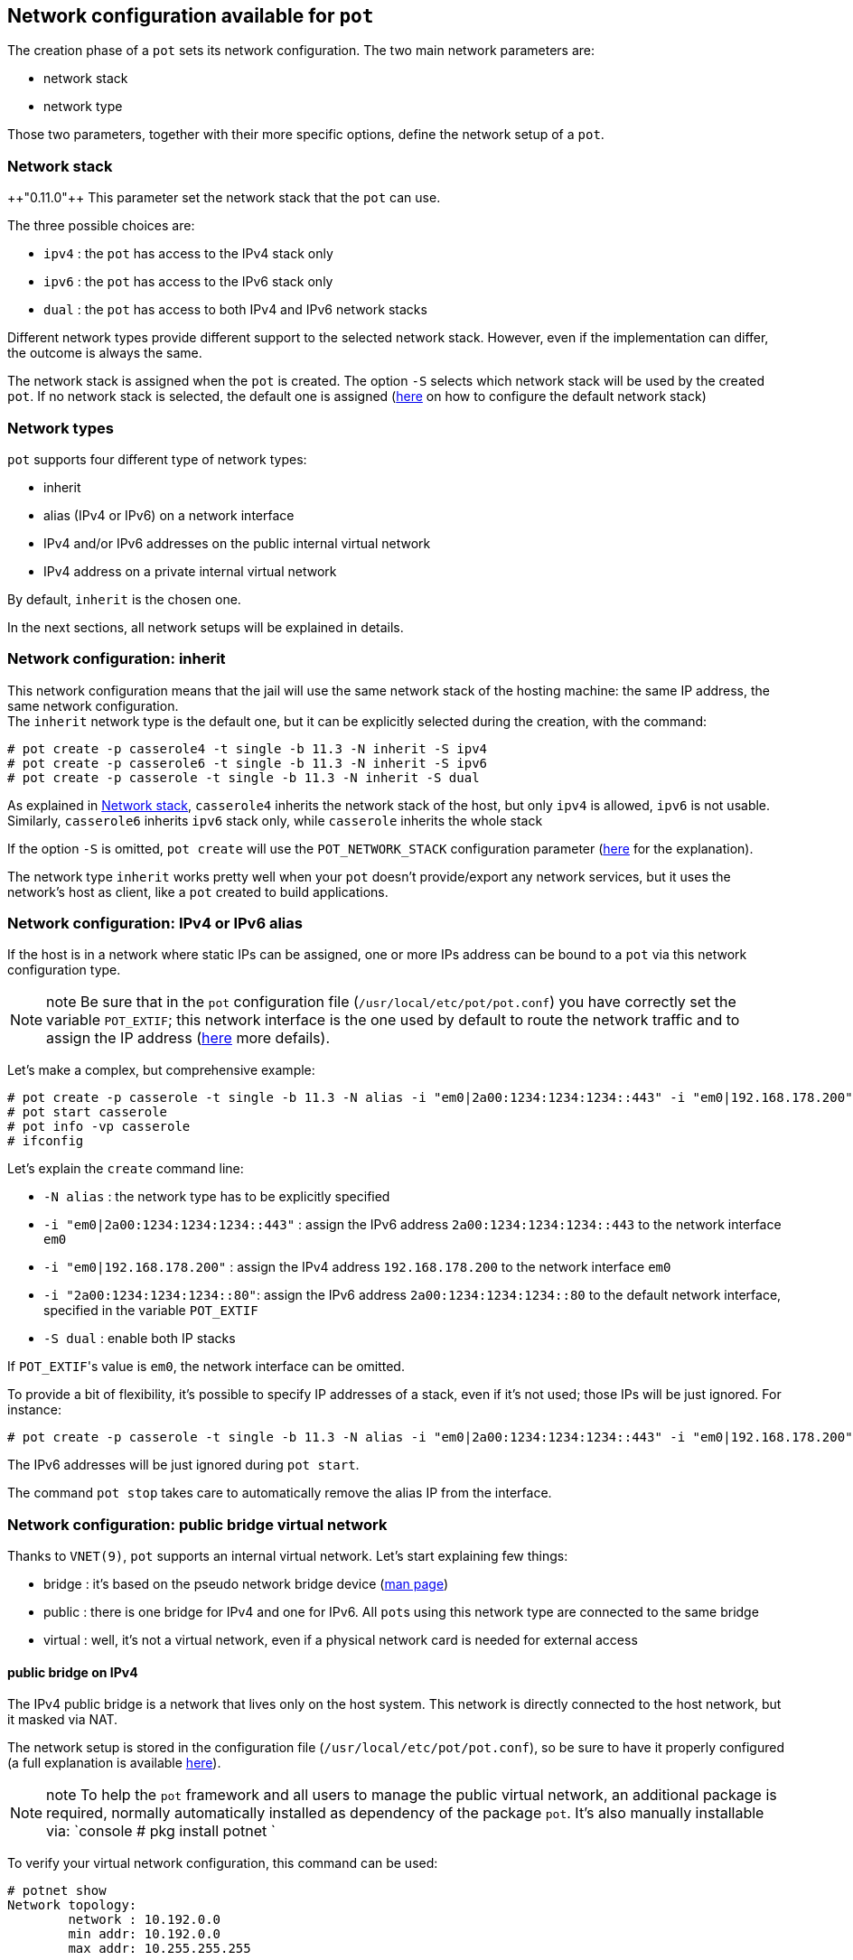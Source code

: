 == Network configuration available for `pot`
:pp: {plus}{plus}

The creation phase of a `pot` sets its network configuration.
The two main network parameters are:

* network stack
* network type

Those two parameters, together with their more specific options, define the network setup of a `pot`.

=== Network stack

{pp}"0.11.0"{pp} This parameter set the network stack that the `pot` can use.

The three possible choices are:

* `ipv4` : the `pot` has access to the IPv4 stack only
* `ipv6` : the `pot` has access to the IPv6 stack only
* `dual` : the `pot` has access to both IPv4 and IPv6 network stacks

Different network types provide different support to the selected network stack. However, even if the implementation can differ, the outcome is always the same.

The network stack is assigned when the `pot` is created. The option `-S` selects which network stack will be used by the created `pot`.
If no network stack is selected, the default one is assigned (link:Installation.md#pot_network_stack-default-ipv4[here] on how to configure the default network stack)

=== Network types

`pot` supports four different type of network types:

* inherit
* alias (IPv4 or IPv6) on a network interface
* IPv4 and/or IPv6 addresses on the public internal virtual network
* IPv4 address on a private internal virtual network

By default, `inherit` is the chosen one.

In the next sections, all network setups will be explained in details.

=== Network configuration: inherit

This network configuration means that the jail will use the same network stack of the hosting machine: the same IP address, the same network configuration. +
The `inherit` network type is the default one, but it can be explicitly selected during the creation, with the command:

[source,console]
----
# pot create -p casserole4 -t single -b 11.3 -N inherit -S ipv4
# pot create -p casserole6 -t single -b 11.3 -N inherit -S ipv6
# pot create -p casserole -t single -b 11.3 -N inherit -S dual
----

As explained in link:Network.md#netowrk-stack[Network stack], `casserole4` inherits the network stack of the host, but only `ipv4` is allowed, `ipv6` is not usable. Similarly, `casserole6` inherits `ipv6` stack only, while `casserole` inherits the whole stack

If the option `-S` is omitted, `pot create` will use the `POT_NETWORK_STACK` configuration parameter (link:Installation.md#pot_network_stack-default-ipv4[here] for the explanation).

The network type `inherit` works pretty well when your `pot` doesn't provide/export any network services, but it uses the network's host as client, like a `pot` created to build applications.

=== Network configuration: IPv4 or IPv6 alias

If the host is in a network where static IPs can be assigned, one or more IPs address can be bound to a `pot` via this network configuration type.

NOTE: note
    Be sure that in the `pot` configuration file (`/usr/local/etc/pot/pot.conf`) you have correctly set the variable `POT_EXTIF`; this network interface is the one used by default to route the network traffic and to assign the IP address (link:Installation.md#pot_extif-default-em0[here] more defails).

Let's make a complex, but comprehensive example:

[source,console]
----
# pot create -p casserole -t single -b 11.3 -N alias -i "em0|2a00:1234:1234:1234::443" -i "em0|192.168.178.200" -i "2a00:1234:1234:1234::80" -S dual
# pot start casserole
# pot info -vp casserole
# ifconfig
----

Let's explain the `create` command line:

* `-N alias` : the network type has to be explicitly specified
* `-i "em0|2a00:1234:1234:1234::443"` : assign the IPv6 address `2a00:1234:1234:1234::443` to the network interface `em0`
* `-i "em0|192.168.178.200"` : assign the IPv4 address `192.168.178.200` to the network interface `em0`
* `-i "2a00:1234:1234:1234::80"`: assign the IPv6 address `2a00:1234:1234:1234::80` to the default network interface, specified in the variable `POT_EXTIF`
* `-S dual` : enable both IP stacks

If ``POT_EXTIF``'s value is `em0`, the network interface can be omitted.

To provide a bit of flexibility, it's possible to specify IP addresses of a stack, even if it's not used; those IPs will be just ignored. For instance:

[source,console]
----
# pot create -p casserole -t single -b 11.3 -N alias -i "em0|2a00:1234:1234:1234::443" -i "em0|192.168.178.200" -i "2a00:1234:1234:1234::80" -S ipv4
----

The IPv6 addresses will be just ignored during `pot start`.

The command `pot stop` takes care to automatically remove the alias IP from the interface.

=== Network configuration: public bridge virtual network

Thanks to `VNET(9)`, `pot` supports an internal virtual network.
Let's start explaining few things:

* bridge  : it's based on the pseudo network bridge device (https://www.freebsd.org/cgi/man.cgi?query=bridge&manpath=FreeBSD+12.1-RELEASE+and+Ports[man page])
* public  : there is one bridge for IPv4 and one for IPv6. All ``pot``s using this network type are connected to the same bridge
* virtual : well, it's not a virtual network, even if a physical network card is needed for external access

==== public bridge on IPv4

The IPv4 public bridge is a network that lives only on the host system. This network is directly connected to the host network, but it masked via NAT.

The network setup is stored in the configuration file (`/usr/local/etc/pot/pot.conf`), so be sure to have it properly configured (a full explanation is available link:Installation.md#network-parameters[here]).

NOTE: note
    To help the `pot` framework and all users to manage the public virtual network, an additional package is required, normally automatically installed as dependency of the package `pot`. It's also manually installable via:
    `console
    # pkg install potnet
   `

To verify your virtual network configuration, this command can be used:

[source,console]
----
# potnet show
Network topology:
	network : 10.192.0.0
	min addr: 10.192.0.0
	max addr: 10.255.255.255

Addresses already taken:
	10.192.0.0	
	10.192.0.1	default gateway
	10.192.0.2	dns
----

The output is from my configuration (and also the default one), however your address' range can differ, depending on the adopted configuration values. Please, make sure that the virtual network doesn't overlap with any networks your host system is attached to.

Optionally, you can start the virtual network via the command:

[source,console]
----
# pot vnet-start
----

This command will create and configure the network interfaces properly and will activate `pf` to perform NAT on the virtual network.

!!! info
    The command `vnet-start` is automatically executed when a `pot` is configured to use the public virtual network. There should be no need to run it manually.

The following command creates a `pot` on the internal network:

[source,console]
----
# pot create -p casserole4 -t single -b 11.3 -N public-bridge -i auto -S ipv4
# pot run casserole4
root@casserole4:~ # ping 8.8.8.8
[..]
root@casserole4:~ # exit
# pot stop casserole4
----

The `auto` keyword will automatically select an available address in the internal virtual network. `auto` is the default value, in this example it can be omitted.

Commands like `pot info -p casserole4` will show exactly which address has been assigned to the `pot`, while `potnet show` will show an overview of the assigned IP addresses of your internal network.

If preferable, it's possible to assign a specific IP address to the `pot`:

[source,console]
----
# pot create -p casserole4 -t single -b 11.3 -N public-bridge -i 10.192.0.10
----

`pot` will verify if the IP address is available and free to be used.

==== public bridge on IPv6

{pp}"0.11.0"{pp} The IPv6 public bridge is a bridge that contains the `POT_EXTIF` network interface. All the ``pot``s connected to this bridge will share the bridge and are connected to the network through the network interface.

!!! Warning
    The ``pot``s attached to the IPv6 bridge will set their IP via SLAAC. If the host network doesn't provide such feature, the IPv6 bridge cannot be used.

!!! Warning
    Bridge needs to put the network card in _promiscuous mode_. Typically, many WiFi network cards (and apparently few ethernet cards) don't support the _promiscuous mode_. If the host network card doesn't support this mode, the public bridge cannot run on IPv6.

The following command creates a `pot` on the internal network:

[source,console]
----
# pot create -p casserole6 -t single -b 11.3 -N public-bridge -i auto -S ipv6
# pot run casserole6
root@casserole6:~ # ping6 2001:4860:4860::8888
[..]
root@casserole6:~ # exit
# pot stop casserole6
----

=== Network configuration: private bridge virtual network

The public virtual network has the downside that all ``pot``s share the same bridge, potentially affecting isolation or performance. +
To mitigate this issue, private virtual network has been introduced, but only IPv4 is supported.

!!! warning
    If IPv6 support is needed, only the private bridge network type cannot be used

A private virtual network is like the just a different separated bridge, that can be used to connect multiple ``pot``s, but it's not shared with all ``pot``s. From a technological point of view, a private bridge is exactly like a public bridge, but it's dedicated to specifics ``pot``s.

First of all, to use a private virtual network a private bridge has to be created:

[source,console]
----
# pot create-private-bridge -B stove -S 4
----

This command will create a new private bridge, called `stove`, with a network segment big enough to connect 4 ``pot``s.

IMPORTANT:
    The size is fixed and cannot be modified after the bridge is created.

Using `potnet` it's possible to check the details of the private bridge via the command:

[source,console]
----
# potnet show -b stove
	10.192.0.16	stove bridge - network
	10.192.0.17	stove bridge - gateway
	10.192.0.23	stove bridge - broadcast
----

The output is from my configuration, however your address' range can differ, depending on the configuration values you have adopted and the network segment available when the bridge is created.

To activate a specific bridge, you can use the command:

[source,console]
----
# pot vnet-start -B stove
----

This command will create and configure the network interfaces properly and will activate `pf` to perform NAT on the virtual network.

IMPORTANT:
    This command is automatically executed when a `pot` is configured to use the private virtual network. There should be no need to run it manually.

The following command will create a `pot` running on the private internal network:

[source,console]
----
# pot create -p casserole -t single -b 11.3 -N private-bridge -B stove -i auto -S ipv4
# pot run casserole
root@casserole:~ # ping 1.1.1.1
[..]
root@casserole:~ # exit
# pot stop casserole
----

The `auto` keyword will automatically select an available address in the internal virtual network and it's the default value, hence the `-i` option can be omitted.

Commands like `pot info -p casserole` and `potnet show -b stove` show the `pot` network configuration and the status of the bridge.

If preferable, it's possible to assign a specific IP address to the `pot`:

[source,console]
----
# pot create -p casserole -t single -b 11.3 -N private-bridge -B stove -i 10.192.0.19
----

`pot` will verify if the IP address is available, compatible with the selected bridge and free to be used.

=== Export network services while using internal network

Depending on the adopted network type, network services needs an extra configuration step, in order to be reachable. In general, all network types that rely on NAT (`private-bridge` and `public-bridge` on IPv4) need to specify redirection rule make network services accessible from the host system

Network types like `inherit`, `alias` and `public-bridge` on IPv6 do not need any extra configuration, their network services are already ready to be used out of the box.

The required redirection rule is automatically injected by `pot` if and when needed.

`pot` provides a command to configure port redirection:

[source,console]
----
# pot export-ports -p casserole -e 80:30080 -e 443:30443
# pot start casserole
# pot show -p casserole
pot casserole
	disk usage      : 266M
	virtual memory  : 33M
	physical memory : 17M

	Network port redirection
		192.168.178.20 port 30080 -> 10.192.0.11 port 80
		192.168.178.20 port 30443 -> 10.192.0.11 port 443
----

If the user doesn't want to specify a port for the redirection, `pot` can choose a port at runtime:

[source,console]
----
# pot export-ports -p casserole -e 80 -e 443
----

To know which port is used, you can use the `show` command:

[source,console]
----
# pot start casserole
# pot show -p casserole
pot casserole
	disk usage      : 274M
	virtual memory  : 13M
	physical memory : 4824K

	Network port redirection
		192.168.178.20 port 1024 -> 10.192.0.3 port 80
		192.168.178.20 port 1025 -> 10.192.0.3 port 443
----
